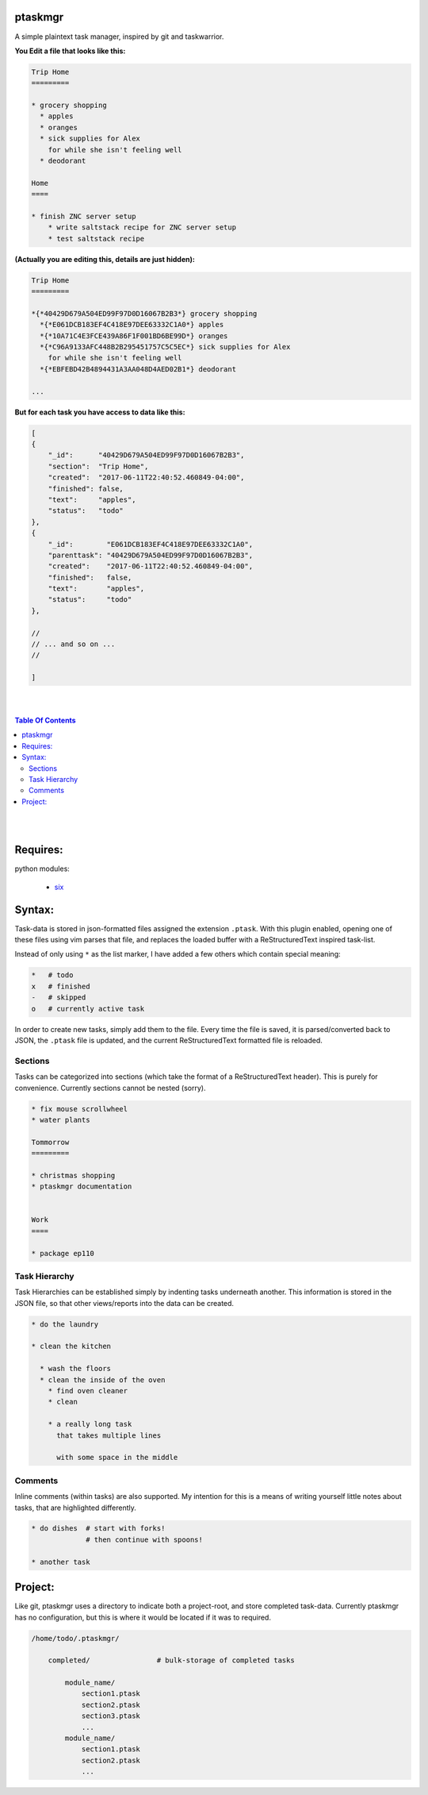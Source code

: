 ptaskmgr
========

A simple plaintext task manager, inspired by git and taskwarrior.




**You Edit a file that looks like this:**

.. code-block:: ReStructuredText

    Trip Home
    =========

    * grocery shopping
      * apples
      * oranges
      * sick supplies for Alex
        for while she isn't feeling well
      * deodorant
        
    Home
    ====

    * finish ZNC server setup
        * write saltstack recipe for ZNC server setup
        * test saltstack recipe



**(Actually you are editing this, details are just hidden):**


.. code-block:: ReStructuredText

    Trip Home
    =========

    *{*40429D679A504ED99F97D0D16067B2B3*} grocery shopping
      *{*E061DCB183EF4C418E97DEE63332C1A0*} apples
      *{*10A71C4E3FCE439A86F1F001BD6BE99D*} oranges
      *{*C96A9133AFC448B2B295451757C5C5EC*} sick supplies for Alex
        for while she isn't feeling well
      *{*EBFEBD42B4894431A3AA048D4AED02B1*} deodorant
        
    ...


**But for each task you have access to data like this:**

.. code-block:: javascript

    [
    {
        "_id":      "40429D679A504ED99F97D0D16067B2B3",
        "section":  "Trip Home",
        "created":  "2017-06-11T22:40:52.460849-04:00",
        "finished": false,
        "text":     "apples",
        "status":   "todo"
    },
    {
        "_id":        "E061DCB183EF4C418E97DEE63332C1A0",
        "parenttask": "40429D679A504ED99F97D0D16067B2B3",
        "created":    "2017-06-11T22:40:52.460849-04:00",
        "finished":   false,
        "text":       "apples",
        "status":     "todo"
    },

    //
    // ... and so on ...
    //

    ]




|
|

.. contents:: Table Of Contents

|
|



Requires:
=========

python modules:

    * six_

.. _six: https://pypi.python.org/pypi/six


Syntax:
=======

Task-data is stored in json-formatted files assigned the extension ``.ptask``.
With this plugin enabled, opening one of these files using vim parses that file,
and replaces the loaded buffer with a ReStructuredText inspired task-list.

Instead of only using ``*`` as the list marker, I have added a few others
which contain special meaning:

.. code-block:: bash


    *   # todo
    x   # finished
    -   # skipped
    o   # currently active task

In order to create new tasks, simply add them to the file.
Every time the file is saved, it is parsed/converted back to JSON,
the ``.ptask`` file is updated, and the current ReStructuredText formatted
file is reloaded.


Sections
--------

Tasks can be categorized into sections (which take the format of a
ReStructuredText header). This is purely for convenience. Currently
sections cannot be nested (sorry).


.. code-block:: ReStructuredText

    * fix mouse scrollwheel
    * water plants

    Tommorrow
    =========

    * christmas shopping
    * ptaskmgr documentation


    Work
    ====

    * package ep110


Task Hierarchy
--------------

Task Hierarchies can be established simply by indenting tasks
underneath another. This information is stored in the JSON file,
so that other views/reports into the data can be created.

.. code-block:: ReStructuredText


    * do the laundry

    * clean the kitchen

      * wash the floors
      * clean the inside of the oven
        * find oven cleaner
        * clean

        * a really long task
          that takes multiple lines

          with some space in the middle


Comments
--------

Inline comments (within tasks) are also supported.
My intention for this is a means of writing yourself
little notes about tasks, that are highlighted differently.

.. code-block:: ReStructuredText


    * do dishes  # start with forks!
                 # then continue with spoons!

    * another task






Project:
========

Like git, ptaskmgr uses a directory to indicate both a project-root,
and store completed task-data. Currently ptaskmgr has no configuration,
but this is where it would be located if it was to required.


.. code-block:: python

    /home/todo/.ptaskmgr/

        completed/                # bulk-storage of completed tasks

            module_name/
                section1.ptask
                section2.ptask
                section3.ptask
                ...
            module_name/
                section1.ptask
                section2.ptask
                ...




